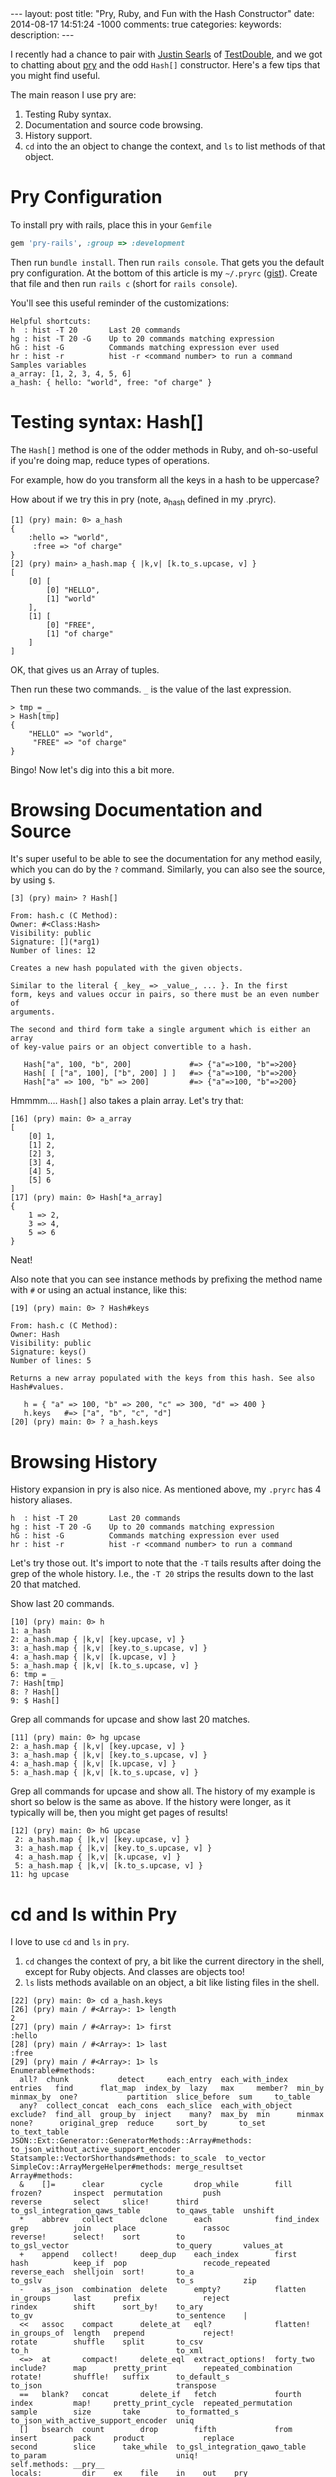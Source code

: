 #+BEGIN_HTML
---
layout: post
title: "Pry, Ruby, and Fun with the Hash Constructor"
date: 2014-08-17 14:51:24 -1000
comments: true
categories: 
keywords: 
description: 
---
#+END_HTML

I recently had a chance to pair with [[https://twitter.com/searls][Justin Searls]] of [[http://testdouble.com/][TestDouble]], and we got
to chatting about [[https://github.com/pry/pry][pry]] and the odd =Hash[]= constructor. Here's a few tips that you
might find useful.

The main reason I use pry are:
1. Testing Ruby syntax.
2. Documentation and source code browsing.
3. History support.
4. =cd= into the an object to change the context, and =ls= to list methods of
   that object.

* Pry Configuration
To install pry with rails, place this in your =Gemfile=
#+BEGIN_SRC ruby
gem 'pry-rails', :group => :development
#+END_SRC

Then run =bundle install=. Then run =rails console=. That gets you the default
pry configuration. At the bottom of this article is my =~/.pryrc= ([[https://gist.github.com/justin808/1fe1dfbecc00a18e7f2a][gist]]). Create
that file and then run =rails c= (short for =rails console=).

You'll see this useful reminder of the customizations:

#+BEGIN_EXAMPLE
Helpful shortcuts:
h  : hist -T 20       Last 20 commands
hg : hist -T 20 -G    Up to 20 commands matching expression
hG : hist -G          Commands matching expression ever used
hr : hist -r          hist -r <command number> to run a command
Samples variables
a_array: [1, 2, 3, 4, 5, 6]
a_hash: { hello: "world", free: "of charge" }
#+END_EXAMPLE

* Testing syntax: Hash[]
The =Hash[]= method is one of the odder methods in Ruby, and oh-so-useful if
you're doing map, reduce types of operations.

For example, how do you transform all the keys in a hash to be uppercase?

How about if we try this in pry (note, a_hash defined in my .pryrc).

#+BEGIN_EXAMPLE
[1] (pry) main: 0> a_hash
{
    :hello => "world",
     :free => "of charge"
}
[2] (pry) main> a_hash.map { |k,v| [k.to_s.upcase, v] }
[
    [0] [
        [0] "HELLO",
        [1] "world"
    ],
    [1] [
        [0] "FREE",
        [1] "of charge"
    ]
]
#+END_EXAMPLE

OK, that gives us an Array of tuples.

Then run these two commands. =_= is the value of the last expression.

#+BEGIN_EXAMPLE
> tmp = _
> Hash[tmp]
{
    "HELLO" => "world",
     "FREE" => "of charge"
}
#+END_EXAMPLE

Bingo! Now let's dig into this a bit more.

* Browsing Documentation and Source
It's super useful to be able to see the documentation for any method easily,
which you can do by the =?= command. Similarly, you can also see the source, by
using =$=.

#+BEGIN_EXAMPLE
[3] (pry) main> ? Hash[]

From: hash.c (C Method):
Owner: #<Class:Hash>
Visibility: public
Signature: [](*arg1)
Number of lines: 12

Creates a new hash populated with the given objects.

Similar to the literal { _key_ => _value_, ... }. In the first
form, keys and values occur in pairs, so there must be an even number of
arguments.

The second and third form take a single argument which is either an array
of key-value pairs or an object convertible to a hash.

   Hash["a", 100, "b", 200]             #=> {"a"=>100, "b"=>200}
   Hash[ [ ["a", 100], ["b", 200] ] ]   #=> {"a"=>100, "b"=>200}
   Hash["a" => 100, "b" => 200]         #=> {"a"=>100, "b"=>200}
#+END_EXAMPLE

Hmmmm.... =Hash[]= also takes a plain array. Let's try that:

#+BEGIN_EXAMPLE
[16] (pry) main: 0> a_array
[
    [0] 1,
    [1] 2,
    [2] 3,
    [3] 4,
    [4] 5,
    [5] 6
]
[17] (pry) main: 0> Hash[*a_array]
{
    1 => 2,
    3 => 4,
    5 => 6
}
#+END_EXAMPLE

Neat!

Also note that you can see instance methods by prefixing the method name with
=#= or using an actual instance, like this:
#+BEGIN_EXAMPLE
[19] (pry) main: 0> ? Hash#keys

From: hash.c (C Method):
Owner: Hash
Visibility: public
Signature: keys()
Number of lines: 5

Returns a new array populated with the keys from this hash. See also
Hash#values.

   h = { "a" => 100, "b" => 200, "c" => 300, "d" => 400 }
   h.keys   #=> ["a", "b", "c", "d"]
[20] (pry) main: 0> ? a_hash.keys
#+END_EXAMPLE

* Browsing History
History expansion in pry is also nice. As mentioned above, my =.pryrc= has 4
history aliases.

#+BEGIN_EXAMPLE
h  : hist -T 20       Last 20 commands
hg : hist -T 20 -G    Up to 20 commands matching expression
hG : hist -G          Commands matching expression ever used
hr : hist -r          hist -r <command number> to run a command
#+END_EXAMPLE

Let's try those out. It's import to note that the =-T= tails results after doing
the grep of the whole history. I.e., the =-T 20= strips the results down to the
last 20 that matched.

Show last 20 commands.
#+BEGIN_EXAMPLE
[10] (pry) main: 0> h
1: a_hash
2: a_hash.map { |k,v| [key.upcase, v] }
3: a_hash.map { |k,v| [key.to_s.upcase, v] }
4: a_hash.map { |k,v| [k.upcase, v] }
5: a_hash.map { |k,v| [k.to_s.upcase, v] }
6: tmp = _
7: Hash[tmp]
8: ? Hash[]
9: $ Hash[]
#+END_EXAMPLE

Grep all commands for upcase and show last 20 matches.
#+BEGIN_EXAMPLE
[11] (pry) main: 0> hg upcase
2: a_hash.map { |k,v| [key.upcase, v] }
3: a_hash.map { |k,v| [key.to_s.upcase, v] }
4: a_hash.map { |k,v| [k.upcase, v] }
5: a_hash.map { |k,v| [k.to_s.upcase, v] }
#+END_EXAMPLE

Grep all commands for upcase and show all. The history of my example is short so
below is the same as above. If the history were longer, as it typically will be,
then you might get pages of results!

#+BEGIN_EXAMPLE
[12] (pry) main: 0> hG upcase
 2: a_hash.map { |k,v| [key.upcase, v] }
 3: a_hash.map { |k,v| [key.to_s.upcase, v] }
 4: a_hash.map { |k,v| [k.upcase, v] }
 5: a_hash.map { |k,v| [k.to_s.upcase, v] }
11: hg upcase
#+END_EXAMPLE

# Run command with index 5
[13] (pry) main: 0> hr 5
[
    [0] [
        [0] "HELLO",
        [1] "world"
    ],
    [1] [
        [0] "FREE",
        [1] "of charge"
    ]
]
#+END_EXAMPLE

* cd and ls within Pry
I love to use =cd= and =ls= in =pry=.

1. =cd= changes the context of pry, a bit like the current directory in the
   shell, except for Ruby objects. And classes are objects too!
2. =ls= lists methods available on an object, a bit like listing files in the
   shell.

#+BEGIN_EXAMPLE
[22] (pry) main: 0> cd a_hash.keys
[26] (pry) main / #<Array>: 1> length
2
[27] (pry) main / #<Array>: 1> first
:hello
[28] (pry) main / #<Array>: 1> last
:free
[29] (pry) main / #<Array>: 1> ls
Enumerable#methods:
  all?  chunk           detect     each_entry  each_with_index   entries   find      flat_map  index_by  lazy   max     member?  min_by  minmax_by  one?           partition  slice_before  sum     to_table
  any?  collect_concat  each_cons  each_slice  each_with_object  exclude?  find_all  group_by  inject    many?  max_by  min      minmax  none?      original_grep  reduce     sort_by       to_set  to_text_table
JSON::Ext::Generator::GeneratorMethods::Array#methods: to_json_without_active_support_encoder
Statsample::VectorShorthands#methods: to_scale  to_vector
SimpleCov::ArrayMergeHelper#methods: merge_resultset
Array#methods:
  &    []=      clear        cycle       drop_while        fill        frozen?       inspect  permutation         push                  reverse       select     slice!      third                          to_gsl_integration_qaws_table        to_qaws_table  unshift
  *    abbrev   collect      dclone      each              find_index  grep          join     place               rassoc                reverse!      select!    sort        to                             to_gsl_vector                        to_query       values_at
  +    append   collect!     deep_dup    each_index        first       hash          keep_if  pop                 recode_repeated       reverse_each  shelljoin  sort!       to_a                           to_gslv                              to_s           zip
  -    as_json  combination  delete      empty?            flatten     in_groups     last     prefix              reject                rindex        shift      sort_by!    to_ary                         to_gv                                to_sentence    |
  <<   assoc    compact      delete_at   eql?              flatten!    in_groups_of  length   prepend             reject!               rotate        shuffle    split       to_csv                         to_h                                 to_xml
  <=>  at       compact!     delete_eql  extract_options!  forty_two   include?      map      pretty_print        repeated_combination  rotate!       shuffle!   suffix      to_default_s                   to_json                              transpose
  ==   blank?   concat       delete_if   fetch             fourth      index         map!     pretty_print_cycle  repeated_permutation  sample        size       take        to_formatted_s                 to_json_with_active_support_encoder  uniq
  []   bsearch  count        drop        fifth             from        insert        pack     product             replace               second        slice      take_while  to_gsl_integration_qawo_table  to_param                             uniq!
self.methods: __pry__
locals: _  __  _dir_  _ex_  _file_  _in_  _out_  _pry_
#+END_EXAMPLE
It's worth noting that you can see the modules declaring the methods of the object.

To see more of what pry can do for you, simply type =help= at the command line.

* My ~/.pryrc file
Create a file in your home directory called =~/.pryrc=.
{% gist 1fe1dfbecc00a18e7f2a %}












